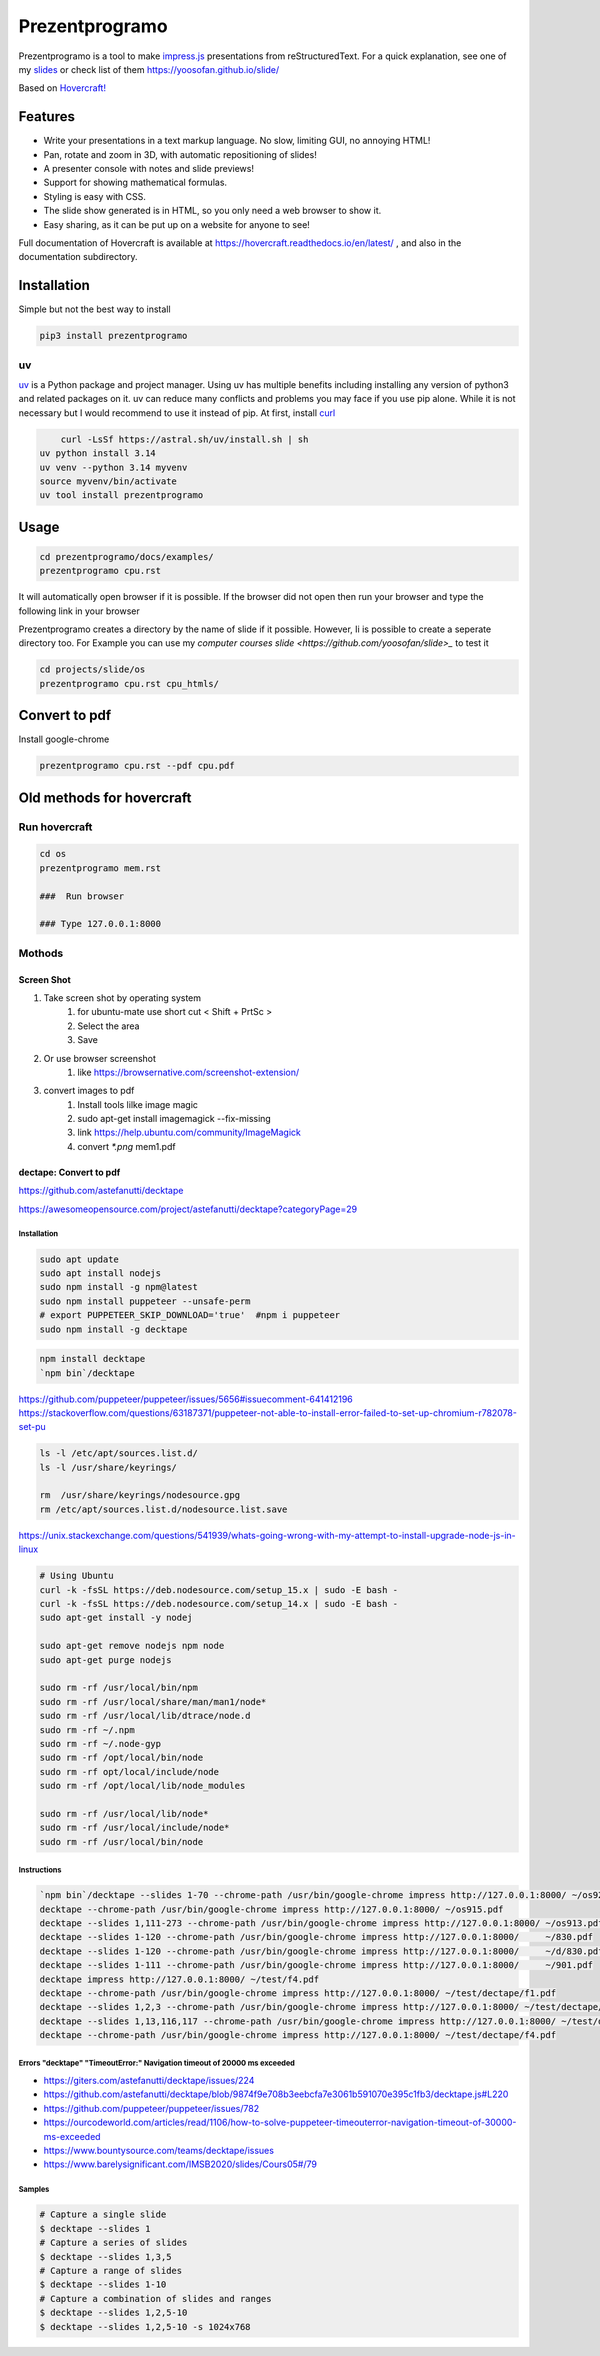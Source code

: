 Prezentprogramo
===============
Prezentprogramo is a tool to make `impress.js <https://impress.js.org>`_ presentations from
reStructuredText. For a quick explanation, see one of my `slides <https://yoosofan.github.io/slide/os/ps>`_ or check list of them https://yoosofan.github.io/slide/

Based on `Hovercraft! <https://github.com/regebro/hovercraft>`_

Features
--------
* Write your presentations in a text markup language. No slow, limiting GUI, no annoying HTML!
* Pan, rotate and zoom in 3D, with automatic repositioning of slides!
* A presenter console with notes and slide previews!
* Support for showing mathematical formulas.
* Styling is easy with CSS.
* The slide show generated is in HTML, so you only need a web browser to show it.
* Easy sharing, as it can be put up on a website for anyone to see!

Full documentation of Hovercraft is available at https://hovercraft.readthedocs.io/en/latest/ , and also in the
documentation subdirectory.

Installation
------------
Simple but not the best way to install

.. code:: sh

    pip3 install prezentprogramo

uv
^^
`uv <https://github.com/astral-sh/uv>`_ is a Python package and project manager.
Using uv has multiple benefits including installing any version of python3 and
related packages on it. uv can reduce many conflicts and problems you may face if you use pip alone.
While it is not necessary but I would recommend to use it instead of pip.
At first, install `curl <https://curl.se/download.html>`_

.. code:: sh

	curl -LsSf https://astral.sh/uv/install.sh | sh
    uv python install 3.14
    uv venv --python 3.14 myvenv
    source myvenv/bin/activate
    uv tool install prezentprogramo

Usage
-----
.. code:: sh

    cd prezentprogramo/docs/examples/
    prezentprogramo cpu.rst

It will automatically open browser if it is possible.
If the browser did not open then run your browser
and type the following link in your browser

Prezentprogramo creates a directory by the name of slide if it possible.
However, Ii is possible to create a seperate directory too.
For Example you can use my `computer courses slide <https://github.com/yoosofan/slide>_`
to test it

.. code:: sh

  cd projects/slide/os
  prezentprogramo cpu.rst cpu_htmls/

Convert to pdf
-----------------
Install google-chrome

.. code:: sh

  prezentprogramo cpu.rst --pdf cpu.pdf

Old methods for hovercraft
--------------------------
Run hovercraft
^^^^^^^^^^^^^^^
.. code:: sh

  cd os
  prezentprogramo mem.rst

  ###  Run browser

  ### Type 127.0.0.1:8000

Mothods
^^^^^^^^
Screen Shot
```````````````
#. Take screen shot by operating system
    1. for ubuntu-mate use short cut < Shift + PrtSc >
    2. Select the area
    3. Save
#. Or use browser screenshot
    #. like https://browsernative.com/screenshot-extension/
#. convert images to pdf
    1. Install tools lilke image magic
    2. sudo apt-get install imagemagick --fix-missing
    3. link https://help.ubuntu.com/community/ImageMagick
    4. convert `*.png` mem1.pdf

dectape: Convert to pdf
```````````````````````````
https://github.com/astefanutti/decktape

https://awesomeopensource.com/project/astefanutti/decktape?categoryPage=29

Installation
~~~~~~~~~~~~~~~~
.. code:: sh

  sudo apt update
  sudo apt install nodejs
  sudo npm install -g npm@latest
  sudo npm install puppeteer --unsafe-perm
  # export PUPPETEER_SKIP_DOWNLOAD='true'  #npm i puppeteer
  sudo npm install -g decktape

.. code:: sh

  npm install decktape
  `npm bin`/decktape

https://github.com/puppeteer/puppeteer/issues/5656#issuecomment-641412196
https://stackoverflow.com/questions/63187371/puppeteer-not-able-to-install-error-failed-to-set-up-chromium-r782078-set-pu

.. code::

  ls -l /etc/apt/sources.list.d/
  ls -l /usr/share/keyrings/

  rm  /usr/share/keyrings/nodesource.gpg
  rm /etc/apt/sources.list.d/nodesource.list.save

https://unix.stackexchange.com/questions/541939/whats-going-wrong-with-my-attempt-to-install-upgrade-node-js-in-linux

.. code:: sh

  # Using Ubuntu
  curl -k -fsSL https://deb.nodesource.com/setup_15.x | sudo -E bash -
  curl -k -fsSL https://deb.nodesource.com/setup_14.x | sudo -E bash -
  sudo apt-get install -y nodej

  sudo apt-get remove nodejs npm node
  sudo apt-get purge nodejs

  sudo rm -rf /usr/local/bin/npm
  sudo rm -rf /usr/local/share/man/man1/node*
  sudo rm -rf /usr/local/lib/dtrace/node.d
  sudo rm -rf ~/.npm
  sudo rm -rf ~/.node-gyp
  sudo rm -rf /opt/local/bin/node
  sudo rm -rf opt/local/include/node
  sudo rm -rf /opt/local/lib/node_modules

  sudo rm -rf /usr/local/lib/node*
  sudo rm -rf /usr/local/include/node*
  sudo rm -rf /usr/local/bin/node

Instructions
~~~~~~~~~~~~~~~
.. code:: sh

  `npm bin`/decktape --slides 1-70 --chrome-path /usr/bin/google-chrome impress http://127.0.0.1:8000/ ~/os922.pdf
  decktape --chrome-path /usr/bin/google-chrome impress http://127.0.0.1:8000/ ~/os915.pdf
  decktape --slides 1,111-273 --chrome-path /usr/bin/google-chrome impress http://127.0.0.1:8000/ ~/os913.pdf
  decktape --slides 1-120 --chrome-path /usr/bin/google-chrome impress http://127.0.0.1:8000/     ~/830.pdf
  decktape --slides 1-120 --chrome-path /usr/bin/google-chrome impress http://127.0.0.1:8000/     ~/d/830.pdf
  decktape --slides 1-111 --chrome-path /usr/bin/google-chrome impress http://127.0.0.1:8000/     ~/901.pdf
  decktape impress http://127.0.0.1:8000/ ~/test/f4.pdf
  decktape --chrome-path /usr/bin/google-chrome impress http://127.0.0.1:8000/ ~/test/dectape/f1.pdf
  decktape --slides 1,2,3 --chrome-path /usr/bin/google-chrome impress http://127.0.0.1:8000/ ~/test/dectape/f2.pdf
  decktape --slides 1,13,116,117 --chrome-path /usr/bin/google-chrome impress http://127.0.0.1:8000/ ~/test/dectape/f3.pdf
  decktape --chrome-path /usr/bin/google-chrome impress http://127.0.0.1:8000/ ~/test/dectape/f4.pdf

Errors "decktape" "TimeoutError:" Navigation timeout of 20000 ms exceeded
~~~~~~~~~~~~~~~~~~~~~~~~~~~~~~~~~~~~~~~~~~~~~~~~~~~~~~~~~~~~~~~~~~~~~~~~~
* https://giters.com/astefanutti/decktape/issues/224
* https://github.com/astefanutti/decktape/blob/9874f9e708b3eebcfa7e3061b591070e395c1fb3/decktape.js#L220
* https://github.com/puppeteer/puppeteer/issues/782
* https://ourcodeworld.com/articles/read/1106/how-to-solve-puppeteer-timeouterror-navigation-timeout-of-30000-ms-exceeded
* https://www.bountysource.com/teams/decktape/issues
* https://www.barelysignificant.com/IMSB2020/slides/Cours05#/79

Samples
~~~~~~~~~
.. code:: sh

  # Capture a single slide
  $ decktape --slides 1
  # Capture a series of slides
  $ decktape --slides 1,3,5
  # Capture a range of slides
  $ decktape --slides 1-10
  # Capture a combination of slides and ranges
  $ decktape --slides 1,2,5-10
  $ decktape --slides 1,2,5-10 -s 1024x768

